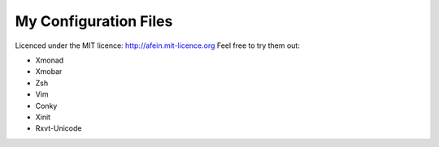 ========================
My Configuration Files 
========================

Licenced under the MIT licence: http://afein.mit-licence.org
Feel free to try them out:

- Xmonad
- Xmobar
- Zsh
- Vim
- Conky
- Xinit
- Rxvt-Unicode


